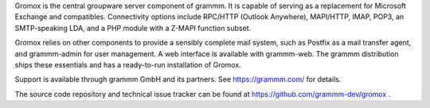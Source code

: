 Gromox is the central groupware server component of grammm. It is capable of
serving as a replacement for Microsoft Exchange and compatibles. Connectivity
options include RPC/HTTP (Outlook Anywhere), MAPI/HTTP, IMAP, POP3, an
SMTP-speaking LDA, and a PHP module with a Z-MAPI function subset.

Gromox relies on other components to provide a sensibly complete mail system,
such as Postfix as a mail transfer agent, and grammm-admin for user management.
A web interface is available with grammm-web. The grammm distribution ships
these essentials and has a ready-to-run installation of Gromox.

Support is available through grammm GmbH and its partners.
See https://grammm.com/ for details.

The source code repository and technical issue tracker can be found at
https://github.com/grammm-dev/gromox .
